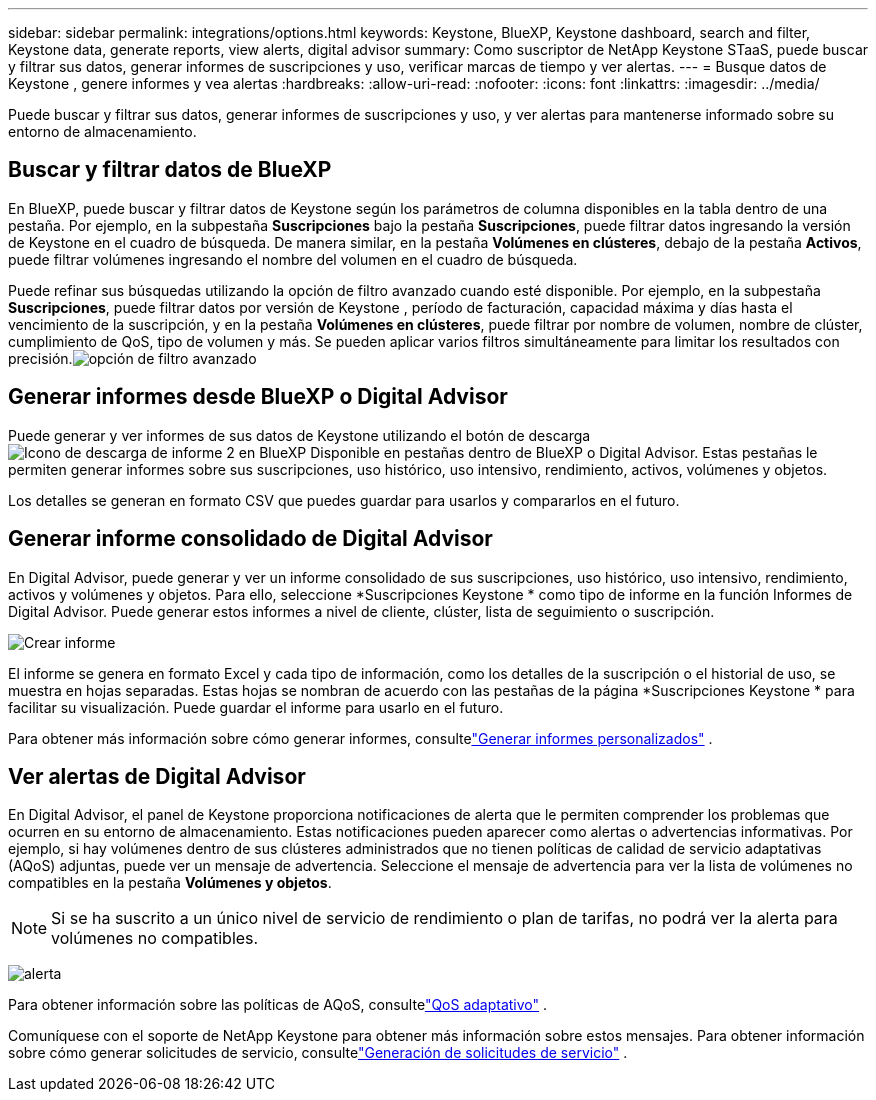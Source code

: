 ---
sidebar: sidebar 
permalink: integrations/options.html 
keywords: Keystone, BlueXP, Keystone dashboard, search and filter, Keystone data, generate reports, view alerts, digital advisor 
summary: Como suscriptor de NetApp Keystone STaaS, puede buscar y filtrar sus datos, generar informes de suscripciones y uso, verificar marcas de tiempo y ver alertas. 
---
= Busque datos de Keystone , genere informes y vea alertas
:hardbreaks:
:allow-uri-read: 
:nofooter: 
:icons: font
:linkattrs: 
:imagesdir: ../media/


[role="lead"]
Puede buscar y filtrar sus datos, generar informes de suscripciones y uso, y ver alertas para mantenerse informado sobre su entorno de almacenamiento.



== Buscar y filtrar datos de BlueXP

En BlueXP, puede buscar y filtrar datos de Keystone según los parámetros de columna disponibles en la tabla dentro de una pestaña.  Por ejemplo, en la subpestaña *Suscripciones* bajo la pestaña *Suscripciones*, puede filtrar datos ingresando la versión de Keystone en el cuadro de búsqueda.  De manera similar, en la pestaña *Volúmenes en clústeres*, debajo de la pestaña *Activos*, puede filtrar volúmenes ingresando el nombre del volumen en el cuadro de búsqueda.

Puede refinar sus búsquedas utilizando la opción de filtro avanzado cuando esté disponible.  Por ejemplo, en la subpestaña *Suscripciones*, puede filtrar datos por versión de Keystone , período de facturación, capacidad máxima y días hasta el vencimiento de la suscripción, y en la pestaña *Volúmenes en clústeres*, puede filtrar por nombre de volumen, nombre de clúster, cumplimiento de QoS, tipo de volumen y más.  Se pueden aplicar varios filtros simultáneamente para limitar los resultados con precisión.image:bxp-filter-search.png["opción de filtro avanzado"]



== Generar informes desde BlueXP o Digital Advisor

Puede generar y ver informes de sus datos de Keystone utilizando el botón de descargaimage:bluexp-download-report-2.png["Icono de descarga de informe 2 en BlueXP"] Disponible en pestañas dentro de BlueXP o Digital Advisor.  Estas pestañas le permiten generar informes sobre sus suscripciones, uso histórico, uso intensivo, rendimiento, activos, volúmenes y objetos.

Los detalles se generan en formato CSV que puedes guardar para usarlos y compararlos en el futuro.



== Generar informe consolidado de Digital Advisor

En Digital Advisor, puede generar y ver un informe consolidado de sus suscripciones, uso histórico, uso intensivo, rendimiento, activos y volúmenes y objetos.  Para ello, seleccione *Suscripciones Keystone * como tipo de informe en la función Informes de Digital Advisor.  Puede generar estos informes a nivel de cliente, clúster, lista de seguimiento o suscripción.

image:report-generation.png["Crear informe"]

El informe se genera en formato Excel y cada tipo de información, como los detalles de la suscripción o el historial de uso, se muestra en hojas separadas.  Estas hojas se nombran de acuerdo con las pestañas de la página *Suscripciones Keystone * para facilitar su visualización.  Puede guardar el informe para usarlo en el futuro.

Para obtener más información sobre cómo generar informes, consultelink:https://docs.netapp.com/us-en/active-iq/task_generate_reports.html["Generar informes personalizados"^] .



== Ver alertas de Digital Advisor

En Digital Advisor, el panel de Keystone proporciona notificaciones de alerta que le permiten comprender los problemas que ocurren en su entorno de almacenamiento.  Estas notificaciones pueden aparecer como alertas o advertencias informativas.  Por ejemplo, si hay volúmenes dentro de sus clústeres administrados que no tienen políticas de calidad de servicio adaptativas (AQoS) adjuntas, puede ver un mensaje de advertencia.  Seleccione el mensaje de advertencia para ver la lista de volúmenes no compatibles en la pestaña *Volúmenes y objetos*.


NOTE: Si se ha suscrito a un único nivel de servicio de rendimiento o plan de tarifas, no podrá ver la alerta para volúmenes no compatibles.

image:alert-aiq-3.png["alerta"]

Para obtener información sobre las políticas de AQoS, consultelink:../concepts/qos.html["QoS adaptativo"] .

Comuníquese con el soporte de NetApp Keystone para obtener más información sobre estos mensajes.  Para obtener información sobre cómo generar solicitudes de servicio, consultelink:../concepts/gssc.html#generating-service-requests["Generación de solicitudes de servicio"] .
